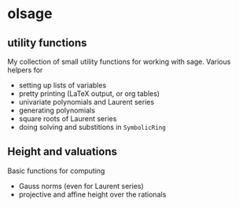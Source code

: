 * olsage
** utility functions
My collection of small utility functions for working with sage. Various helpers for 

+ setting up lists of variables
+ pretty printing (LaTeX output, or org tables)
+ univariate polynomials and Laurent series
+ generating polynomials
+ square roots of Laurent series
+ doing solving and substitions in =SymbolicRing=

** Height and valuations
Basic functions for computing

+ Gauss norms (even for Laurent series)
+ projective and affine height over the rationals
